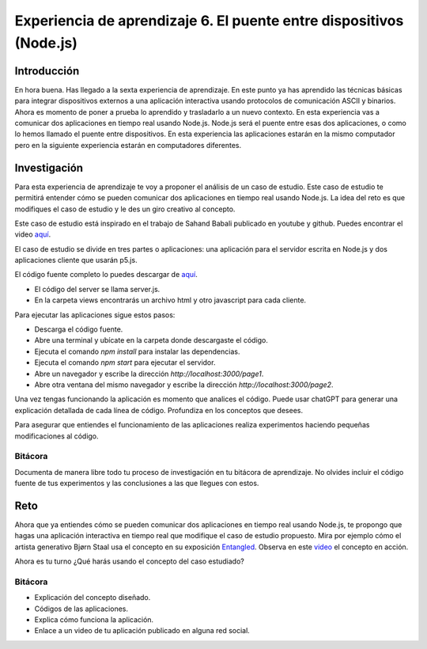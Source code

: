 Experiencia de aprendizaje 6. El puente entre dispositivos (Node.js)
=========================================================================

Introducción
--------------

En hora buena. Has llegado a la sexta experiencia de aprendizaje. En este punto 
ya has aprendido las técnicas básicas para integrar dispositivos externos a una 
aplicación interactiva usando protocolos de comunicación ASCII y binarios. Ahora 
es momento de poner a prueba lo aprendido y trasladarlo a un nuevo contexto. En 
esta experiencia vas a comunicar dos aplicaciones en tiempo real usando Node.js. 
Node.js será el puente entre esas dos aplicaciones, o como lo hemos llamado 
el puente entre dispositivos. En esta experiencia las aplicaciones estarán en 
la mismo computador pero en la siguiente experiencia estarán en computadores 
diferentes.

Investigación
-----------------------

Para esta experiencia de aprendizaje te voy a proponer el análisis de un caso 
de estudio. Este caso de estudio te permitirá entender cómo se pueden comunicar 
dos aplicaciones en tiempo real usando Node.js. La idea del reto es que modifiques 
el caso de estudio y le des un giro creativo al concepto.

Este caso de estudio está inspirado en el trabajo de Sahand Babali publicado 
en youtube y github. Puedes encontrar el video `aquí <https://youtu.be/cBgxArOP4jg?si=AWuSDYzpGFIoQjud>`__.

El caso de estudio se divide en tres partes o aplicaciones: una aplicación para el servidor 
escrita en Node.js y dos aplicaciones cliente que usarán p5.js.

El código fuente completo lo puedes descargar de `aquí <https://github.com/juanferfranco/juanferfranco-entagledTest-sfi1-2024-20>`__.


* El código del server se llama server.js.
* En la carpeta views encontrarás un archivo html y otro javascript para cada cliente.

Para ejecutar las aplicaciones sigue estos pasos:

* Descarga el código fuente.
* Abre una terminal y ubícate en la carpeta donde descargaste el código.
* Ejecuta el comando `npm install` para instalar las dependencias.
* Ejecuta el comando `npm start` para ejecutar el servidor.
* Abre un navegador y escribe la dirección `http://localhost:3000/page1`.
* Abre otra ventana del mismo navegador y escribe la dirección `http://localhost:3000/page2`.

Una vez tengas funcionando la aplicación es momento que analices el código. Puede usar 
chatGPT para generar una explicación detallada de cada línea de código. Profundiza en los 
conceptos que desees.

Para asegurar que entiendes el funcionamiento de las aplicaciones realiza experimentos 
haciendo pequeñas modificaciones al código. 

Bitácora 
***********

Documenta de manera libre todo tu proceso de investigación en tu bitácora de aprendizaje. 
No olvides incluir el código fuente de tus experimentos y las conclusiones 
a las que llegues con estos.

Reto 
------

Ahora que ya entiendes cómo se pueden comunicar dos aplicaciones en tiempo real 
usando Node.js, te propongo que hagas una aplicación interactiva en tiempo real 
que modifique el caso de estudio propuesto. Mira por ejemplo cómo el 
artista generativo Bjørn Staal usa el concepto en su exposición 
`Entangled <https://www.fxhash.xyz/vertex/entangled>`__. Observa en este 
`video <https://x.com/_nonfigurativ_/status/1727322594570027343>`__ el concepto en 
acción.

Ahora es tu turno ¿Qué harás usando el concepto del caso estudiado?

Bitácora 
************

* Explicación del concepto diseñado.
* Códigos de las aplicaciones.
* Explica cómo funciona la aplicación.
* Enlace a un video de tu aplicación publicado en alguna red social.


